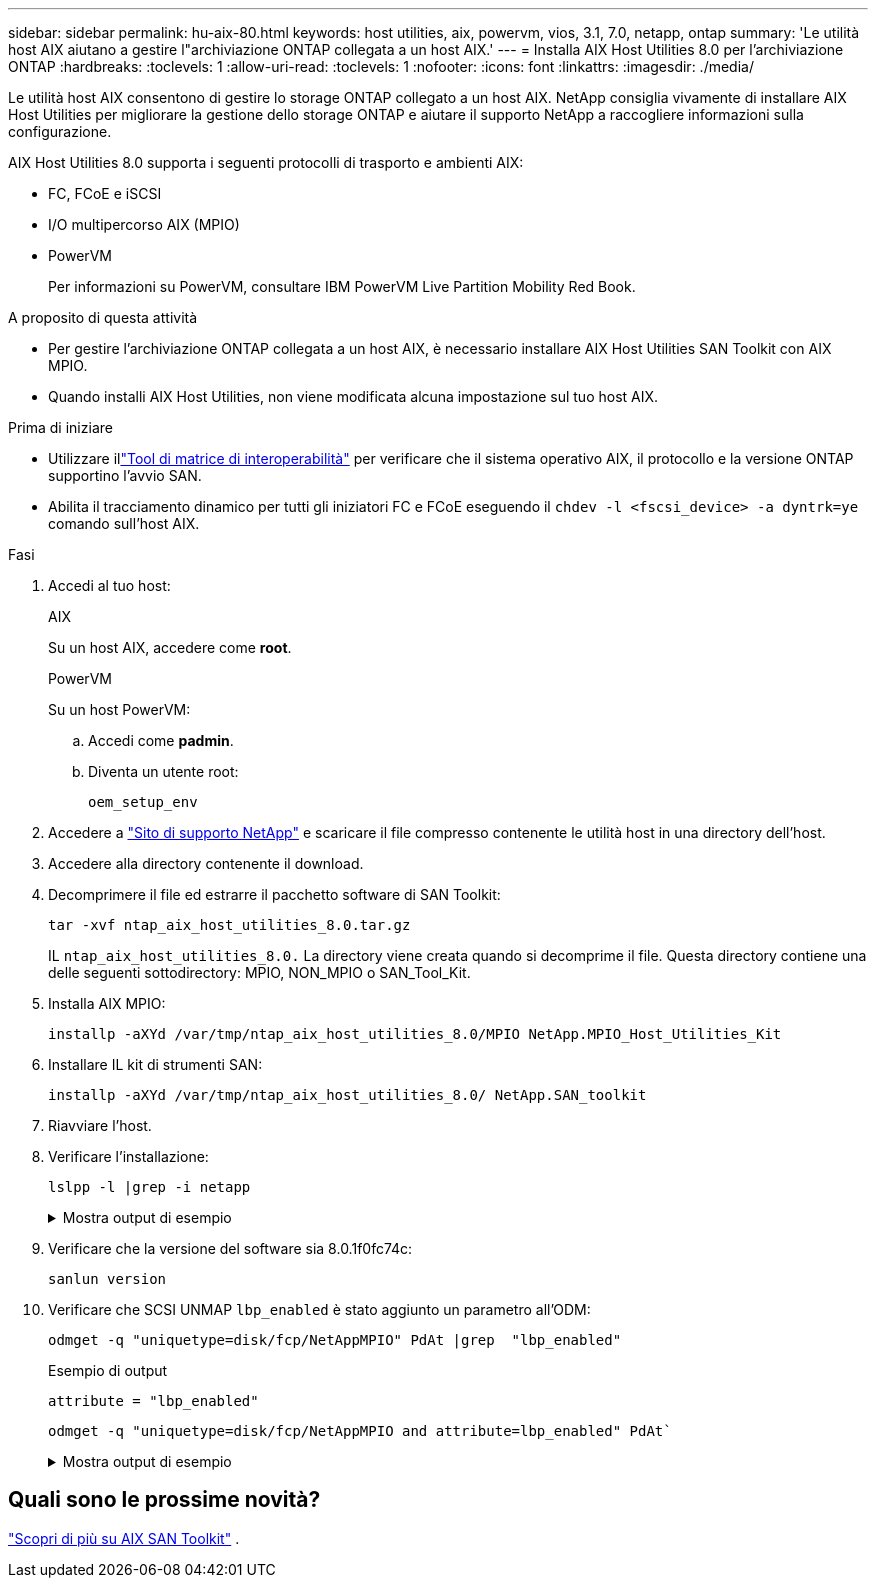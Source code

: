 ---
sidebar: sidebar 
permalink: hu-aix-80.html 
keywords: host utilities, aix, powervm, vios, 3.1, 7.0, netapp, ontap 
summary: 'Le utilità host AIX aiutano a gestire l"archiviazione ONTAP collegata a un host AIX.' 
---
= Installa AIX Host Utilities 8.0 per l'archiviazione ONTAP
:hardbreaks:
:toclevels: 1
:allow-uri-read: 
:toclevels: 1
:nofooter: 
:icons: font
:linkattrs: 
:imagesdir: ./media/


[role="lead"]
Le utilità host AIX consentono di gestire lo storage ONTAP collegato a un host AIX.  NetApp consiglia vivamente di installare AIX Host Utilities per migliorare la gestione dello storage ONTAP e aiutare il supporto NetApp a raccogliere informazioni sulla configurazione.

AIX Host Utilities 8.0 supporta i seguenti protocolli di trasporto e ambienti AIX:

* FC, FCoE e iSCSI
* I/O multipercorso AIX (MPIO)
* PowerVM
+
Per informazioni su PowerVM, consultare IBM PowerVM Live Partition Mobility Red Book.



.A proposito di questa attività
* Per gestire l'archiviazione ONTAP collegata a un host AIX, è necessario installare AIX Host Utilities SAN Toolkit con AIX MPIO.
* Quando installi AIX Host Utilities, non viene modificata alcuna impostazione sul tuo host AIX.


.Prima di iniziare
* Utilizzare illink:https://mysupport.netapp.com/matrix/#welcome["Tool di matrice di interoperabilità"^] per verificare che il sistema operativo AIX, il protocollo e la versione ONTAP supportino l'avvio SAN.
* Abilita il tracciamento dinamico per tutti gli iniziatori FC e FCoE eseguendo il `chdev -l <fscsi_device> -a dyntrk=ye` comando sull'host AIX.


.Fasi
. Accedi al tuo host:
+
[role="tabbed-block"]
====
.AIX
--
Su un host AIX, accedere come *root*.

--
.PowerVM
--
Su un host PowerVM:

.. Accedi come *padmin*.
.. Diventa un utente root:
+
[source, cli]
----
oem_setup_env
----


--
====
. Accedere a https://mysupport.netapp.com/site/products/all/details/hostutilities/downloads-tab/download/61343/7.0["Sito di supporto NetApp"^] e scaricare il file compresso contenente le utilità host in una directory dell'host.
. Accedere alla directory contenente il download.
. Decomprimere il file ed estrarre il pacchetto software di SAN Toolkit:
+
[source, cli]
----
tar -xvf ntap_aix_host_utilities_8.0.tar.gz
----
+
IL `ntap_aix_host_utilities_8.0.` La directory viene creata quando si decomprime il file.  Questa directory contiene una delle seguenti sottodirectory: MPIO, NON_MPIO o SAN_Tool_Kit.

. Installa AIX MPIO:
+
[source, cli]
----
installp -aXYd /var/tmp/ntap_aix_host_utilities_8.0/MPIO NetApp.MPIO_Host_Utilities_Kit
----
. Installare IL kit di strumenti SAN:
+
[source, cli]
----
installp -aXYd /var/tmp/ntap_aix_host_utilities_8.0/ NetApp.SAN_toolkit
----
. Riavviare l'host.
. Verificare l'installazione:
+
[source, cli]
----
lslpp -l |grep -i netapp
----
+
.Mostra output di esempio
[%collapsible]
====
[listing]
----
NetApp.MPIO_Host_Utilities_Kit.config
                             8.0.0.0  COMMITTED  NetApp MPIO PCM Host Utilities
  NetApp.MPIO_Host_Utilities_Kit.fcp
                             8.0.0.0  COMMITTED  NetApp MPIO PCM Host Utilities
  NetApp.MPIO_Host_Utilities_Kit.iscsi
                             8.0.0.0  COMMITTED  NetApp MPIO PCM Host Utilities
  NetApp.MPIO_Host_Utilities_Kit.pcmodm
                             8.0.0.0 COMMITTED  NetApp MPIO PCM Host Utilities
NetApp.SAN_toolkit.sanlun  8.0.0.0 COMMITTED NetApp SAN Toolkit sanlun
----
====
. Verificare che la versione del software sia 8.0.1f0fc74c:
+
[source, cli]
----
sanlun version
----
. Verificare che SCSI UNMAP `lbp_enabled` è stato aggiunto un parametro all'ODM:
+
[source, cli]
----
odmget -q "uniquetype=disk/fcp/NetAppMPIO" PdAt |grep  "lbp_enabled"
----
+
.Esempio di output
[listing]
----
attribute = "lbp_enabled"
----
+
[source, cli]
----
odmget -q "uniquetype=disk/fcp/NetAppMPIO and attribute=lbp_enabled" PdAt`
----
+
.Mostra output di esempio
[%collapsible]
====
[listing]
----
PdAt:
        uniquetype = "disk/fcp/NetAppMPIO"
        attribute = "lbp_enabled"
        deflt = "true"
        values = "true,false"
        width = ""
        type = "R"
        generic = ""
        rep = "s"
        nls_index = 18
----
====




== Quali sono le prossime novità?

link:hu-aix-san-toolkit.html["Scopri di più su AIX SAN Toolkit"] .
